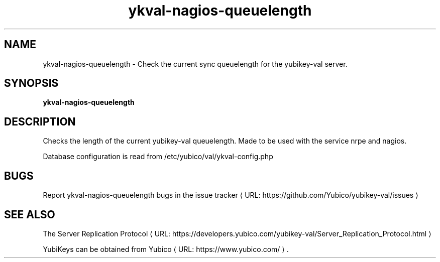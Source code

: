 .\" Copyright (c) 2015 Yubico AB
.\" All rights reserved.
.\"
.\" Redistribution and use in source and binary forms, with or without
.\" modification, are permitted provided that the following conditions are
.\" met:
.\"
.\"     * Redistributions of source code must retain the above copyright
.\"       notice, this list of conditions and the following disclaimer.
.\"
.\"     * Redistributions in binary form must reproduce the above
.\"       copyright notice, this list of conditions and the following
.\"       disclaimer in the documentation and/or other materials provided
.\"       with the distribution.
.\"
.\" THIS SOFTWARE IS PROVIDED BY THE COPYRIGHT HOLDERS AND CONTRIBUTORS
.\" "AS IS" AND ANY EXPRESS OR IMPLIED WARRANTIES, INCLUDING, BUT NOT
.\" LIMITED TO, THE IMPLIED WARRANTIES OF MERCHANTABILITY AND FITNESS FOR
.\" A PARTICULAR PURPOSE ARE DISCLAIMED. IN NO EVENT SHALL THE COPYRIGHT
.\" OWNER OR CONTRIBUTORS BE LIABLE FOR ANY DIRECT, INDIRECT, INCIDENTAL,
.\" SPECIAL, EXEMPLARY, OR CONSEQUENTIAL DAMAGES (INCLUDING, BUT NOT
.\" LIMITED TO, PROCUREMENT OF SUBSTITUTE GOODS OR SERVICES; LOSS OF USE,
.\" DATA, OR PROFITS; OR BUSINESS INTERRUPTION) HOWEVER CAUSED AND ON ANY
.\" THEORY OF LIABILITY, WHETHER IN CONTRACT, STRICT LIABILITY, OR TORT
.\" (INCLUDING NEGLIGENCE OR OTHERWISE) ARISING IN ANY WAY OUT OF THE USE
.\" OF THIS SOFTWARE, EVEN IF ADVISED OF THE POSSIBILITY OF SUCH DAMAGE.
.\"
.\" The following commands are required for all man pages.
.de URL
\\$2 \(laURL: \\$1 \(ra\\$3
..
.if \n[.g] .mso www.tmac
.TH ykval-nagios-queuelength "1" "February 2015" "yubico-val"
.SH NAME
ykval-nagios-queuelength - Check the current sync queuelength for the
yubikey-val server.
.SH SYNOPSIS
.B ykval-nagios-queuelength
.SH DESCRIPTION
Checks the length of the current yubikey-val queuelength. Made to be used
with the service nrpe and nagios.

Database configuration is read from /etc/yubico/val/ykval-config.php
.SH BUGS
Report ykval-nagios-queuelength bugs in
.URL "https://github.com/Yubico/yubikey-val/issues" "the issue tracker"
.SH "SEE ALSO"
The
.URL "https://developers.yubico.com/yubikey-val/Server_Replication_Protocol.html" "Server Replication Protocol"
.PP
YubiKeys can be obtained from
.URL "https://www.yubico.com/" "Yubico" "."

